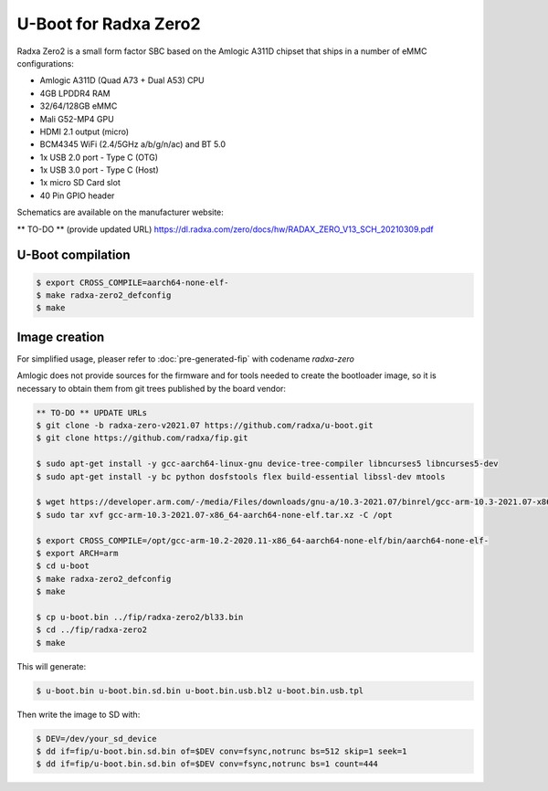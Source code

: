 .. SPDX-License-Identifier: GPL-2.0+

U-Boot for Radxa Zero2
======================

Radxa Zero2 is a small form factor SBC based on the Amlogic A311D
chipset that ships in a number of eMMC configurations:

- Amlogic A311D (Quad A73 + Dual A53) CPU
- 4GB LPDDR4 RAM
- 32/64/128GB eMMC
- Mali G52-MP4 GPU
- HDMI 2.1 output (micro)
- BCM4345 WiFi (2.4/5GHz a/b/g/n/ac) and BT 5.0
- 1x USB 2.0 port - Type C (OTG)
- 1x USB 3.0 port - Type C (Host)
- 1x micro SD Card slot
- 40 Pin GPIO header

Schematics are available on the manufacturer website:

** TO-DO ** (provide updated URL)
https://dl.radxa.com/zero/docs/hw/RADAX_ZERO_V13_SCH_20210309.pdf

U-Boot compilation
------------------

.. code-block:: bash

    $ export CROSS_COMPILE=aarch64-none-elf-
    $ make radxa-zero2_defconfig
    $ make

Image creation
--------------

For simplified usage, pleaser refer to :doc:`pre-generated-fip` with codename `radxa-zero`

Amlogic does not provide sources for the firmware and for tools needed
to create the bootloader image, so it is necessary to obtain them from
git trees published by the board vendor:

.. code-block:: bash

    ** TO-DO ** UPDATE URLs
    $ git clone -b radxa-zero-v2021.07 https://github.com/radxa/u-boot.git
    $ git clone https://github.com/radxa/fip.git

    $ sudo apt-get install -y gcc-aarch64-linux-gnu device-tree-compiler libncurses5 libncurses5-dev
    $ sudo apt-get install -y bc python dosfstools flex build-essential libssl-dev mtools

    $ wget https://developer.arm.com/-/media/Files/downloads/gnu-a/10.3-2021.07/binrel/gcc-arm-10.3-2021.07-x86_64-aarch64-none-elf.tar.xz
    $ sudo tar xvf gcc-arm-10.3-2021.07-x86_64-aarch64-none-elf.tar.xz -C /opt

    $ export CROSS_COMPILE=/opt/gcc-arm-10.2-2020.11-x86_64-aarch64-none-elf/bin/aarch64-none-elf-
    $ export ARCH=arm
    $ cd u-boot
    $ make radxa-zero2_defconfig
    $ make

    $ cp u-boot.bin ../fip/radxa-zero2/bl33.bin
    $ cd ../fip/radxa-zero2
    $ make

This will generate:

.. code-block:: bash

    $ u-boot.bin u-boot.bin.sd.bin u-boot.bin.usb.bl2 u-boot.bin.usb.tpl

Then write the image to SD with:

.. code-block:: bash

    $ DEV=/dev/your_sd_device
    $ dd if=fip/u-boot.bin.sd.bin of=$DEV conv=fsync,notrunc bs=512 skip=1 seek=1
    $ dd if=fip/u-boot.bin.sd.bin of=$DEV conv=fsync,notrunc bs=1 count=444
